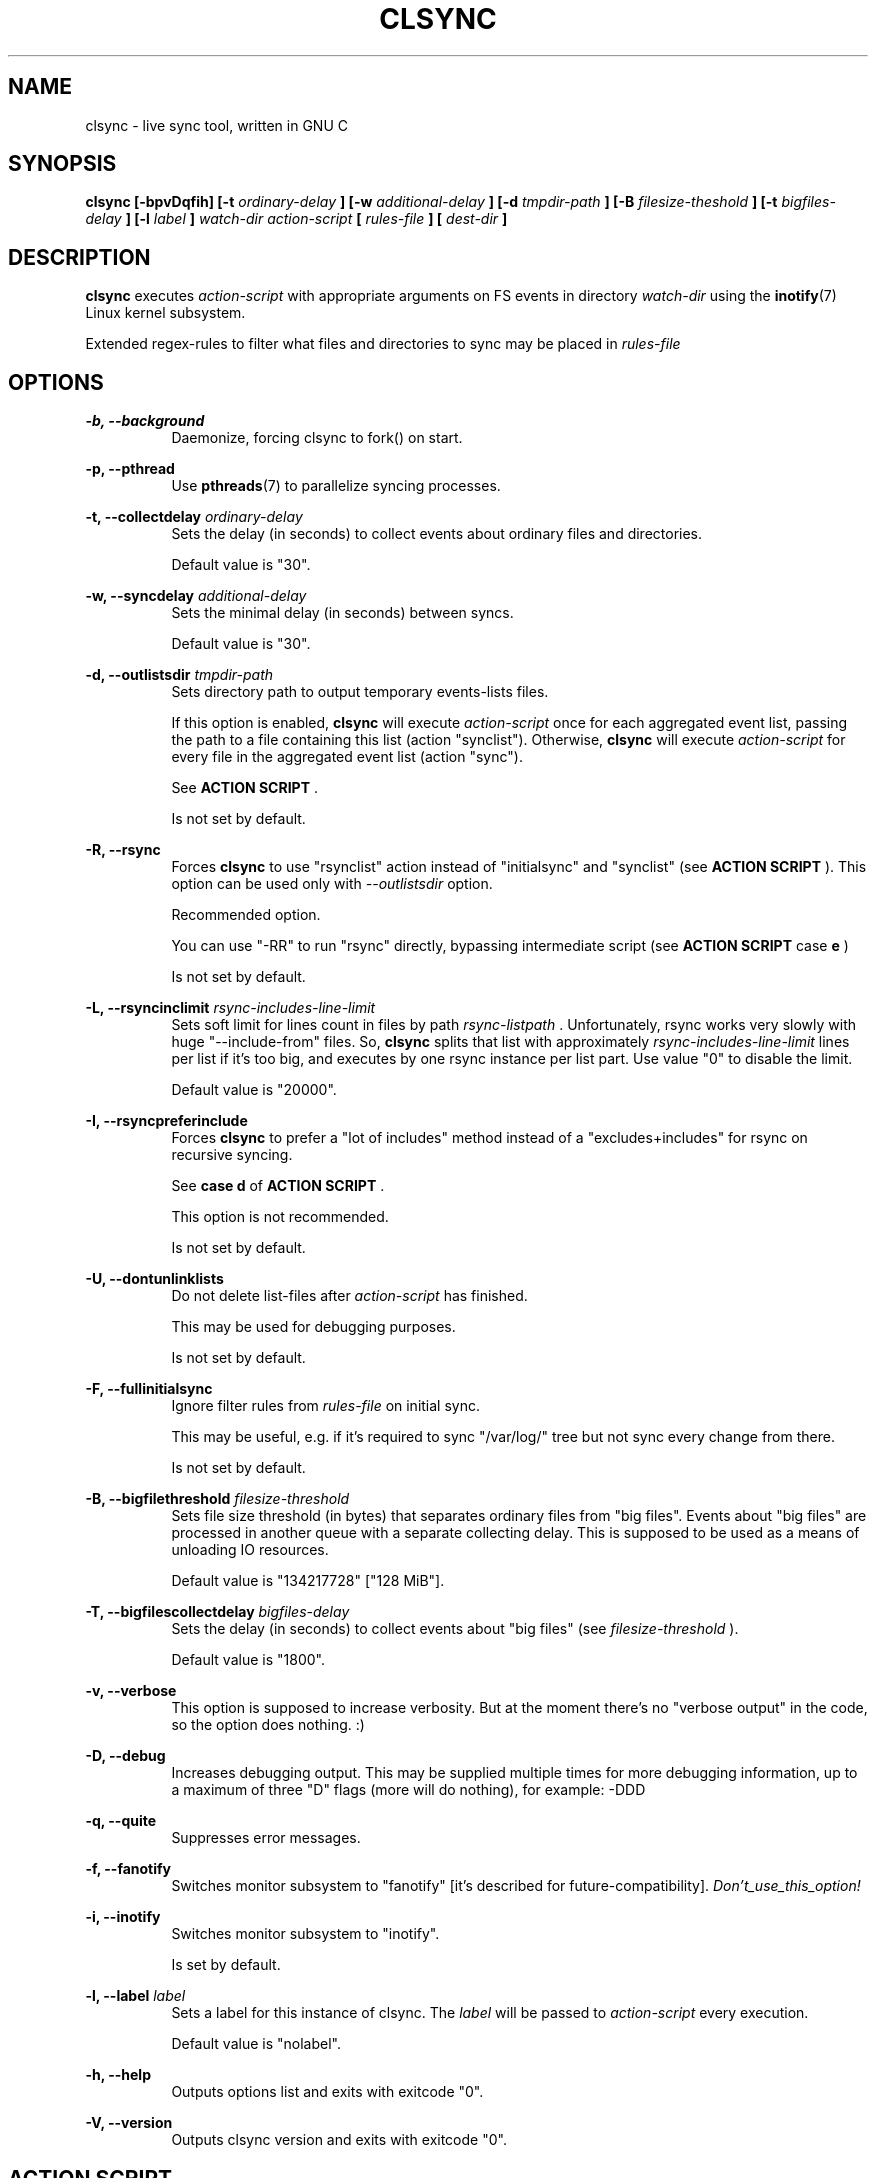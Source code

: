 .\" Sorry for my English 
.\" --Dmitry Yu Okunev <dyokunev@ut.mephi.ru> 0x8E30679C
.\"
.\" Thanks to oldlaptop [https://github.com/oldlaptop] for spell and
.\" grammar correction of this page.
.\"
.TH CLSYNC 1 "JULY 2013" Linux "User Manuals"
.SH NAME
clsync \- live sync tool, written in GNU C
.SH SYNOPSIS
.B clsync [\-bpvDqfih] 
.B [\-t
.I ordinary\-delay
.B ]
.B [\-w
.I additional\-delay
.B ]
.B [\-d
.I tmpdir\-path
.B ]
.B [\-B
.I filesize\-theshold
.B ]
.B [\-t
.I bigfiles\-delay
.B ]
.B [\-l
.I label
.B ]
.I watch\-dir
.I action\-script
.B [
.I rules\-file
.B ]
.B [
.I dest-dir
.B ]
.SH DESCRIPTION
.B clsync
executes
.I action\-script
with appropriate arguments on FS events in directory
.I watch\-dir
using the
.BR inotify (7)
Linux kernel subsystem.

Extended regex\-rules to filter what files and
directories to sync may be placed in
.I rules\-file


.SH OPTIONS

.B \-b, \-\-background
.RS 8
Daemonize, forcing clsync to fork() on start.

.PP
.RE
.B \-p, \-\-pthread
.RS 8
Use
.BR pthreads (7)
to parallelize syncing processes.
.RE

.PP
.B \-t, \-\-collectdelay
.I ordinary\-delay
.RS 8
Sets the delay (in seconds) to collect events about ordinary files and
directories.

Default value is "30".
.RE

.PP
.B \-w, \-\-syncdelay
.I additional\-delay
.RS 8
Sets the minimal delay (in seconds) between syncs.

Default value is "30".
.RE

.PP
.B \-d, \-\-outlistsdir
.I tmpdir\-path
.RS 8
Sets directory path to output temporary events\-lists files.

If this option is enabled,
.B clsync
will execute
.I action\-script
once for each aggregated event list, passing the path to a file containing
this list (action "synclist").
Otherwise,
.B clsync
will execute
.I action\-script
for every file in the aggregated event list (action "sync").

See
.B ACTION SCRIPT
\*S.

Is not set by default.
.RE

.PP
.B \-R, \-\-rsync
.RS 8
Forces
.B clsync
to use "rsynclist" action instead of "initialsync" and "synclist" (see 
.B ACTION SCRIPT
). This option can be used only with
.I \-\-outlistsdir
option.

Recommended option.

You can use "-RR" to run "rsync" directly, bypassing intermediate script
(see
.B ACTION SCRIPT
case
.B e
)

Is not set by default.
.RE

.PP
.B \-L, \-\-rsyncinclimit
.I rsync\-includes\-line\-limit
.RS 8
Sets soft limit for lines count in files by path
.I rsync\-listpath
\*S. Unfortunately, rsync works very slowly with huge "\-\-include\-from"
files. So,
.B clsync
splits that list with approximately
.I rsync\-includes\-line\-limit
lines per list if it's too big, and executes by one rsync instance per list
part. Use value "0" to disable the limit.

Default value is "20000".
.RE

.PP
.B \-I, \-\-rsyncpreferinclude
.RS 8
Forces
.B clsync
to prefer a "lot of includes" method instead of a "excludes+includes" for
rsync on recursive syncing.

See
.B case d
of
.B ACTION SCRIPT
\*S.

This option is not recommended.

Is not set by default.
.RE

.PP
.B \-U, \-\-dontunlinklists
.RS 8
Do not delete list\-files after
.I action\-script
has finished.

This may be used for debugging purposes.

Is not set by default.
.RE

.PP
.B \-F, \-\-fullinitialsync
.RS 8
Ignore filter rules from
.I rules-file
on initial sync.

This may be useful, e.g. if it's required to sync "/var/log/" tree but not
sync every change from there.

Is not set by default.
.RE

.PP
.B \-B, \-\-bigfilethreshold
.I filesize\-threshold
.RS 8
Sets file size threshold (in bytes) that separates ordinary files from
"big files". Events about "big files" are processed in another queue with a
separate collecting delay. This is supposed to be used as a means of unloading
IO resources.

Default value is "134217728" ["128 MiB"].
.RE

.PP
.B \-T, \-\-bigfilescollectdelay
.I bigfiles\-delay
.RS 8
Sets the delay (in seconds) to collect events about "big files" (see
.I filesize\-threshold
).

Default value is "1800".
.RE

.PP
.B \-v, \-\-verbose
.RS 8
This option is supposed to increase verbosity. But at the moment there's no
"verbose output" in the code, so the option does nothing. :)
.RE

.PP
.B \-D, \-\-debug
.RS 8
Increases debugging output. This may be supplied multiple times for more
debugging information, up to a maximum of three "D" flags (more will do 
nothing), for example: \-DDD
.RE

.PP
.B \-q, \-\-quite
.RS 8
Suppresses error messages.
.RE

.PP
.B \-f, \-\-fanotify
.RS 8
Switches monitor subsystem to "fanotify" [it's described for
future\-compatibility].
.I Don't_use_this_option!
.RE

.PP
.B \-i, \-\-inotify
.RS 8
Switches monitor subsystem to "inotify".

Is set by default.
.RE

.PP
.B \-l, \-\-label
.I label
.RS 8
Sets a label for this instance of clsync. The
.I label
will be passed to
.I action\-script
every execution.

Default value is "nolabel".
.RE

.PP
.B \-h, \-\-help
.RS 8
Outputs options list and exits with exitcode "0".
.RE

.PP
.B \-V, \-\-version
.RS 8
Outputs clsync version and exits with exitcode "0".
.RE

.SH ACTION SCRIPT
.B clsync
executes
.I action\-script
that supposed to take care of the actual syncing process. Therefore
.B clsync
is only a convenient way to run a syncing script.

.B clsync
can run
.I action\-script
in five ways:

case
.B a
.RS
.I action\-script
initialsync
.I label dirpath

In this case,
.I action\-script
is supposed to recursively sync data from directory by path
.I dirpath
with manual excluding extra files.
.RE

case
.B b
.RS
.I action\-script
sync
.I label evmask path

In this case,
.I action\-script
is supposed to non\-recursively sync file or directory by
.I path
\*S. With
.I evmask
it's passed bitmask of events with the file or directory (see 
"/usr/include/linux/inotify.h").
.RE

case
.B c
.RS
.I action\-script
synclist
.I label listpath

In this case,
.I action\-script
is supposed to non\-recursively sync files and directories from list in a file by
path
.I listpath
\*S(see below). With
.I evmask
it's passed bitmask of events with the file or directory (see 
"/usr/include/linux/inotify.h").
.RE

case
.B d
.RS
.I action\-script
rsynclist
.I label rsync\-listpath [rsync\-exclude\-listpath]

In this case,
.I action\-script
is supposed to run "rsync" application with parameters: 

\-aH \-\-delete\-before \-\-include\-from
.I rsync\-listpath
\-\-exclude '*'

if option
.I \-\-rsyncpreferinclude
is enabled.

And with parameters:

\-aH \-\-delete\-before \-\-exclude\-from
.I rsync\-exclude\-listpath
\-\-include\-from
.I rsync\-listpath
\-\-exclude '*'

if option
.I \-\-rsyncpreferinclude
is disabled.
.RE

case
.B e
.RS
.I action\-script
\-\-inplace \-avH \-\-delete\-before [\-\-exclude\-from
.I rsync\-exclude\-listpath
]
\-\-include\-from
.I rsync\-listpath
\-\-exclude '*'
.I watch-dir/ dest-dir/

In this case,
.I action\-script
is supposed to be a path to
.B rsync
binary.

Error code "24" from
.I action-script
will be ignored in this case.
.RE

As can be noticed, in the first four cases clsync's
.I label
is passed (see 
.I \-\-label
).

The
.I listfile
contains one or more lines separated by NL (without CR) of next format:
.RS
sync
.I label evmask path

Every lines is supposed to be proceed by external syncer to sync file or
directory by path
.I path
\*S. With
.I evmask
it's passed bitmask of events with the file or directory (see
"/usr/include/linux/inotify.h").

.RE

.SH RULES
Filter riles can be placed into
.I rules\-file
with one rule per line.

Rule format:
.I [+\-][fd*]regexp

.I +
\- means include;
.I \-
\- means exclude;
.I f
\- means file;
.I d
\- means directory;
.I *
\- means all.

For example: \-*/[Tt]estdir

.SH DIAGNOSTICS

Initial rsync process works very slow on clsync start
.RS
Probably there's too huge exclude list is passed to rsync. This can happened
if you're excluding with regex in clsync's rules a lot of thousands files.
They will be passed to rsync's exclude list one by one.

To diagnose it, you can use "-U" option and look into 
.I rsync\-exclude\-listpath
file (see
.B ACTION SCRIPT
case 
.B d
)

To prevent this, it's recommended to write such rules for rsync directly 
(not via clsync).

For example, often problem is with PHP's session files. You shouldn't exclude
them in clsync's rules with "-f/sess_.*", but you should exclude it in rsync
directly (e.g with «--exclude "sess_*"»).
.RE

The following diagnostics may be issued on stderr:

Error: Cannot inotify_add_watch() on [...]
.RS
Not enough watching descriptors of inotify is allowed. It can be fixed
by increasing value of "sysctl fs.inotify.max_user_watches"
.RE

Error: Got non-zero exitcode [...]
.RS
.I action-script
returned non-zero exitcode. Probably, you should process exitcodes in it or
your syncer process didn't worked well. This may happend, for example if out
of space.

To confirm the problem, you can try to add "return 0" or "exit 0" into
your script.
.RE

.SH EXAMPLES
Working example you can try out in "example/" or 
"/usr/share/doc/clsync/example/" directory. Copy this directory somewhere
(e.g. into "/tmp"). And try to run "clsync-start.sh" in there. Any
files/directories modifications in "example/testdir/from" will be synced to
"example/testdir/to" with few seconds delay.
.RE
.SH AUTHOR
Dmitry Yu Okunev <xai@mephi.ru> 0x8E30679C
.SH "SEE ALSO"
.BR rsync (1),
.BR pthreads (7),
.BR inotify (7)

